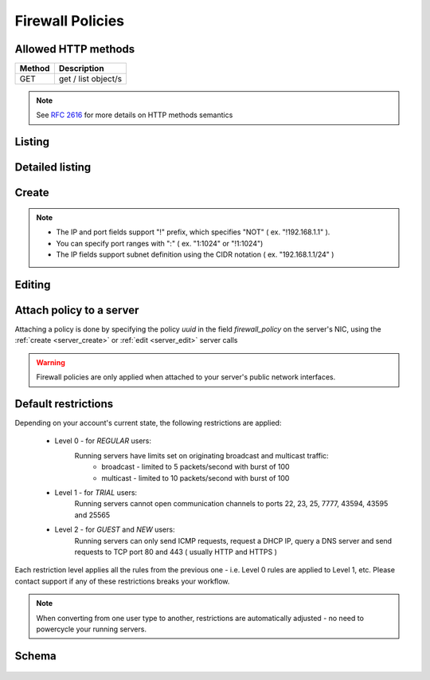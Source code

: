 Firewall Policies
=================

Allowed HTTP methods
--------------------

+--------+---------------------+
| Method | Description         |
+========+=====================+
| GET    | get / list object/s |
+--------+---------------------+

.. note::

    See :rfc:`2616#section-9` for more details on HTTP methods semantics

Listing
-------

.. http:get:: /fwpolicies/

    Gets the list of firewall policies to which the authenticated user has access.

    :param fields: A set of field names specifying the returned fields
    :statuscode 200: no error

    **Example request**:

    .. literalinclude:: dumps/request_fwpolicy_list
        :language: javascript

    **Example response**:

    .. literalinclude:: dumps/response_fwpolicy_list
        :language: javascript


Detailed listing
----------------
.. http:get:: /fwpolicies/detail/

    Gets a detailed list of firewall policies to which the authenticated user has access.

    :statuscode 200: no error

    **Example request**:

    .. literalinclude:: dumps/request_fwpolicy_list_detail
        :language: javascript

    **Example response**:

    .. literalinclude:: dumps/response_fwpolicy_list_detail
        :language: javascript


Create
------
.. http:post:: /fwpolicies/

    Creates a firewall policy.

    :statuscode 201: no error

    **Example request - minimal**:

    .. literalinclude:: dumps/request_fwpolicy_create_minimal
        :language: javascript

    **Example response - minimal**:

    .. literalinclude:: dumps/response_fwpolicy_create_minimal
        :language: javascript

    This is the minimal data required to create a policy. It is blank one ( does not contain any rules ),
    but you can use it to attach it to a couple of servers and edit it later to match your needs.

    **Example request - full**:

    .. literalinclude:: dumps/request_fwpolicy_create_full
        :language: javascript

    **Example response - full**:

    .. literalinclude:: dumps/response_fwpolicy_create_full
        :language: javascript

    This is a more useful firewall policy. The rules are applied in the order they are stated.

.. note::
    * The IP and port fields support "!" prefix, which specifies "NOT" ( ex. "!192.168.1.1" ).
    * You can specify port ranges with ":" ( ex. "1:1024" or "!1:1024")
    * The IP fields support subnet definition using the CIDR notation ( ex. "192.168.1.1/24" )

Editing
-------
.. http:put:: /fwpolicies/{uuid}/

    Update an existing firewall policy

    .. warning::
        Changes are applied every 30 seconds to all running servers with nics that have the policy attached.

    :statuscode 200: no error

    **Example policy**:
        .. includejson:: dumps/response_fwpolicy_get
            :hide_header: true

    **Update request**:
        .. literalinclude:: dumps/request_fwpolicy_update
            :language: javascript

    **Update response**:
        .. literalinclude:: dumps/response_fwpolicy_update
            :language: javascript


Attach policy to a server
-------------------------
Attaching a policy is done by specifying the policy *uuid* in the field *firewall_policy* on the server's NIC, using
the :ref:`create <server_create>` or :ref:`edit <server_edit>` server calls

.. includejson:: dumps/request_fwpolicy_server_attach
    :hide_header: true
    :accessor: objects.0

.. warning::
        Firewall policies are only applied when attached to your server's public network interfaces.


.. _firewall_restrictions:

Default restrictions
--------------------
Depending on your account's current state, the following restrictions are applied:

    * Level 0 - for *REGULAR* users:
        Running servers have limits set on originating broadcast and multicast traffic:
            * broadcast - limited to 5 packets/second with burst of 100
            * multicast - limited to 10 packets/second with burst of 100

    * Level 1 - for *TRIAL* users:
        Running servers cannot open communication channels to ports 22, 23, 25, 7777, 43594, 43595 and 25565

    * Level 2 - for *GUEST* and *NEW* users:
        Running servers can only send ICMP requests, request a DHCP IP, query a DNS server and
        send requests to TCP port 80 and 443 ( usually HTTP and HTTPS )

Each restriction level applies all the rules from the previous one - i.e. Level 0 rules are applied to Level 1, etc.
Please contact support if any of these restrictions breaks your workflow.

.. note::
    When converting from one user type to another, restrictions are automatically adjusted - no need to
    powercycle your running servers.


Schema
------

   .. literalinclude:: dumps/response_fwpolicy_schema
        :language: javascript
